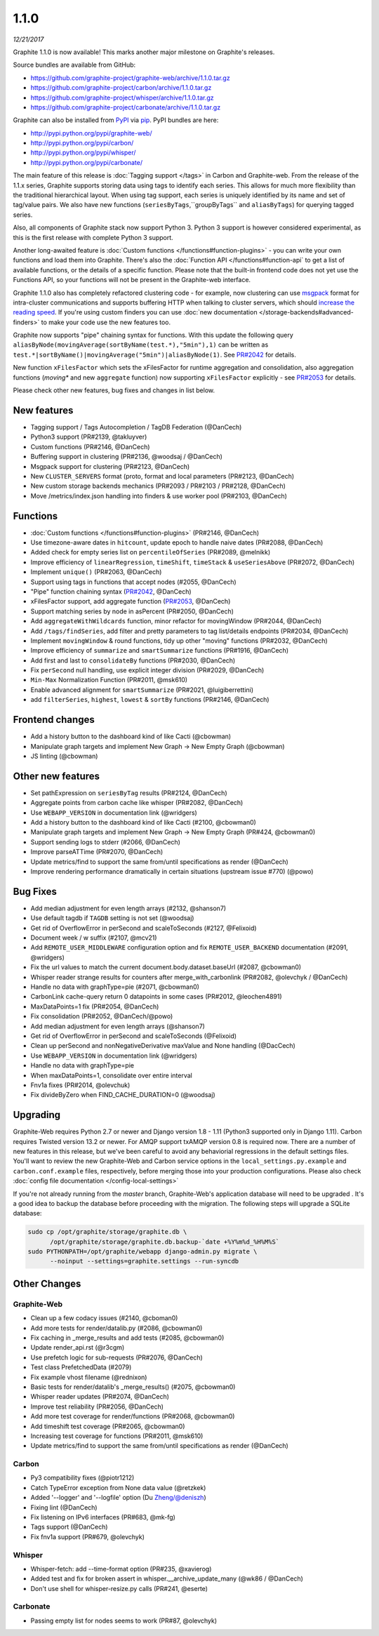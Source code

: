 .. _1-1-0:

1.1.0
===========================
*12/21/2017*

Graphite 1.1.0 is now available! This marks another major milestone on Graphite's releases.

Source bundles are available from GitHub:

* https://github.com/graphite-project/graphite-web/archive/1.1.0.tar.gz
* https://github.com/graphite-project/carbon/archive/1.1.0.tar.gz
* https://github.com/graphite-project/whisper/archive/1.1.0.tar.gz
* https://github.com/graphite-project/carbonate/archive/1.1.0.tar.gz

Graphite can also be installed from `PyPI <http://pypi.python.org/>`_ via
`pip <http://www.pip-installer.org/en/latest/index.html>`_. PyPI bundles are here:

* http://pypi.python.org/pypi/graphite-web/
* http://pypi.python.org/pypi/carbon/
* http://pypi.python.org/pypi/whisper/
* http://pypi.python.org/pypi/carbonate/


The main feature of this release is :doc:`Tagging support </tags>` in Carbon and Graphite-web. From the release of the 1.1.x series, Graphite supports storing data using tags to identify each series. This allows for much more flexibility than the traditional hierarchical layout. When using tag support, each series is uniquely identified by its name and set of tag/value pairs. We also have new functions (``seriesByTags``,``groupByTags`` and ``aliasByTags``) for querying tagged series.

Also, all components of Graphite stack now support Python 3. Python 3 support is however considered experimental, as this is the first release with complete Python 3 support.

Another long-awaited feature is :doc:`Custom functions </functions#function-plugins>` - you can write your own functions and load them into Graphite. There's also the :doc:`Function API </functions#function-api` to get a list of available functions, or the details of a specific function. Please note that the built-in frontend code does not yet use the Functions API, so your functions will not be present in the Graphite-web interface.

Graphite 1.1.0 also has completely refactored clustering code - for example, now clustering can use `msgpack`_ format for intra-cluster communications and supports buffering HTTP when talking to cluster servers, which should `increase the reading speed`_. If you're using custom finders you can use :doc:`new documentation </storage-backends#advanced-finders>` to make your code use the new features too.

Graphite now supports "pipe" chaining syntax for functions. With this update the following query ``aliasByNode(movingAverage(sortByName(test.*),"5min"),1)`` can be written as ``test.*|sortByName()|movingAverage("5min")|aliasByNode(1)``.  See `PR#2042`_ for details.

New function ``xFilesFactor`` which sets the xFilesFactor for runtime aggregation and consolidation, also aggregation functions (`moving*` and new ``aggregate`` function) now supporting ``xFilesFactor`` explicitly - see `PR#2053`_ for details.

Please check other new features, bug fixes and changes in list below.


New features
------------

* Tagging support / Tags Autocompletion / TagDB Federation (@DanCech)

* Python3 support (PR#2139, @takluyver)

* Custom functions (PR#2146, @DanCech)

* Buffering support in clustering (PR#2136, @woodsaj / @DanCech)

* Msgpack support for clustering (PR#2123, @DanCech)

* New ``CLUSTER_SERVERS`` format (proto, format and local parameters (PR#2123, @DanCech)

* New custom storage backends mechanics (PR#2093 / PR#2103 / PR#2128, @DanCech)

* Move /metrics/index.json handling into finders & use worker pool (PR#2103, @DanCech)


Functions
---------

* :doc:`Custom functions </functions#function-plugins>` (PR#2146, @DanCech)

* Use timezone-aware dates in ``hitcount``, update epoch to handle naive dates (PR#2088, @DanCech)

* Added check for empty series list on ``percentileOfSeries`` (PR#2089, @melnikk)

* Improve efficiency of ``linearRegression``, ``timeShift``, ``timeStack`` & ``useSeriesAbove`` (PR#2072, @DanCech)

* Implement ``unique()`` (PR#2063, @DanCech)

* Support using tags in functions that accept nodes (#2055, @DanCech)

* "Pipe" function chaining syntax (`PR#2042`_, @DanCech)

* xFilesFactor support, add aggregate function (`PR#2053`_, @DanCech)

* Support matching series by node in asPercent (PR#2050, @DanCech)

* Add ``aggregateWithWildcards`` function, minor refactor for movingWindow (PR#2044, @DanCech)

* Add ``/tags/findSeries``, add filter and pretty parameters to tag list/details endpoints (PR#2034, @DanCech)

* Implement ``movingWindow`` & round functions, tidy up other "moving" functions (PR#2032, @DanCech)

* Improve efficiency of ``summarize`` and ``smartSummarize`` functions (PR#1916, @DanCech)

* Add first and last to ``consolidateBy`` functions (PR#2030, @DanCech)

* Fix ``perSecond`` null handling, use explicit integer division (PR#2029, @DanCech)

* ``Min-Max`` Normalization Function (PR#2011, @msk610)

* Enable advanced alignment for ``smartSummarize`` (PR#2021, @luigiberrettini)

* add ``filterSeries``, ``highest``, ``lowest`` & ``sortBy`` functions (PR#2146, @DanCech)


Frontend changes
----------------

* Add a history button to the dashboard kind of like Cacti (@cbowman)

* Manipulate graph targets and implement New Graph -> New Empty Graph (@cbowman)

* JS linting (@cbowman)


Other new features
------------------

* Set pathExpression on ``seriesByTag`` results (PR#2124, @DanCech)

* Aggregate points from carbon cache like whisper (PR#2082, @DanCech)

* Use ``WEBAPP_VERSION`` in documentation link (@wridgers)

* Add a history button to the dashboard kind of like Cacti (#2100, @cbowman0)

* Manipulate graph targets and implement New Graph -> New Empty Graph (PR#424, @cbowman0)

* Support sending logs to stderr (#2066, @DanCech)

* Improve parseATTime (PR#2070, @DanCech)

* Update metrics/find to support the same from/until specifications as render (@DanCech)

* Improve rendering performance dramatically in certain situations (upstream issue #770) (@powo)


Bug Fixes
---------

* Add median adjustment for even length arrays (#2132, @shanson7)

* Use default tagdb if ``TAGDB`` setting is not set (@woodsaj)

* Get rid of OverflowError in perSecond and scaleToSeconds (#2127, @Felixoid)

* Document week / w suffix (#2107, @mcv21)

* Add ``REMOTE_USER_MIDDLEWARE`` configuration option and fix ``REMOTE_USER_BACKEND`` documentation (#2091, @wridgers)

* Fix the url values to match the current document.body.dataset.baseUrl (#2087, @cbowman0)

* Whisper reader strange results for counters after merge_with_carbonlink (PR#2082, @olevchyk / @DanCech)

* Handle no data with graphType=pie (#2071, @cbowman0)

* CarbonLink cache-query return 0 datapoints in some cases (PR#2012, @leochen4891)

* MaxDataPoints=1 fix (PR#2054, @DanCech)

* Fix consolidation (PR#2052, @DanCech/@powo)

* Add median adjustment for even length arrays (@shanson7)

* Get rid of OverflowError in perSecond and scaleToSeconds (@Felixoid)

* Clean up perSecond and nonNegativeDerivative maxValue and None handling (@DacCech)

* Use ``WEBAPP_VERSION`` in documentation link (@wridgers)

* Handle no data with graphType=pie

* When maxDataPoints=1, consolidate over entire interval

* Fnv1a fixes (PR#2014, @olevchuk)

* Fix divideByZero when FIND_CACHE_DURATION=0 (@woodsaj)


Upgrading
---------
Graphite-Web requires Python 2.7 or newer and Django version 1.8 - 1.11 (Python3 supported only in Django 1.11). Carbon requires Twisted version 13.2 or newer. For AMQP support txAMQP version 0.8 is required now. There are a number of new features in this release, but we've been careful to avoid any behaviorial regressions in the default settings files. You'll want to review the new Graphite-Web and Carbon service options in the ``local_settings.py.example`` and ``carbon.conf.example`` files, respectively, before merging those into your production configurations. Please also check :doc:`config file documentation </config-local-settings>`

If you're not already running from the *master* branch, Graphite-Web's application database will need to be upgraded . It's a good idea to backup the database before proceeding with the migration. The following steps will upgrade a SQLite database:

.. code-block:: none

  sudo cp /opt/graphite/storage/graphite.db \
        /opt/graphite/storage/graphite.db.backup-`date +%Y%m%d_%H%M%S`
  sudo PYTHONPATH=/opt/graphite/webapp django-admin.py migrate \
        --noinput --settings=graphite.settings --run-syncdb


Other Changes
-------------

Graphite-Web
^^^^^^^^^^^^

* Clean up a few codacy issues (#2140, @cboman0)

* Add more tests for render/datalib.py (#2086, @cbowman0)

* Fix caching in _merge_results and add tests (#2085, @cbowman0)

* Update render_api.rst (@r3cgm)

* Use prefetch logic for sub-requests (PR#2076, @DanCech)

* Test class PrefetchedData (#2079)

* Fix example vhost filename (@rednixon)

* Basic tests for render/datalib's _merge_results() (#2075, @cbowman0)

* Whisper reader updates (PR#2074, @DanCech)

* Improve test reliability (PR#2056, @DanCech)

* Add more test coverage for render/functions (PR#2068, @cbowman0)

* Add timeshift test coverage (PR#2065, @cbowman0)

* Increasing test coverage for functions (PR#2011, @msk610)

* Update metrics/find to support the same from/until specifications as render (@DanCech)


Carbon
^^^^^^

* Py3 compatibility fixes (@piotr1212)

* Catch TypeError exception from None data value (@retzkek)

* Added '--logger' and '--logfile' option (Du Zheng/@deniszh)

* Fixing lint (@DanCech)

* Fix listening on IPv6 interfaces (PR#683, @mk-fg)

* Tags support (@DanCech)

* Fix fnv1a support (PR#679, @olevchyk)


Whisper
^^^^^^^

* Whisper-fetch: add --time-format option (PR#235, @xavierog)

* Added test and fix for broken assert in whisper.__archive_update_many (@wk86 / @DanCech)

* Don't use shell for whisper-resize.py calls (PR#241, @eserte)


Carbonate
^^^^^^^^^

* Passing empty list for nodes seems to work (PR#87, @olevchyk)


.. _msgpack: https://msgpack.org/
.. _increase the reading speed: https://github.com/graphite-project/graphite-web/issues/2142#issuecomment-349249348
.. _PR#2042: https://github.com/graphite-project/graphite-web/pull/2042
.. _PR#2053: https://github.com/graphite-project/graphite-web/pull/2053
